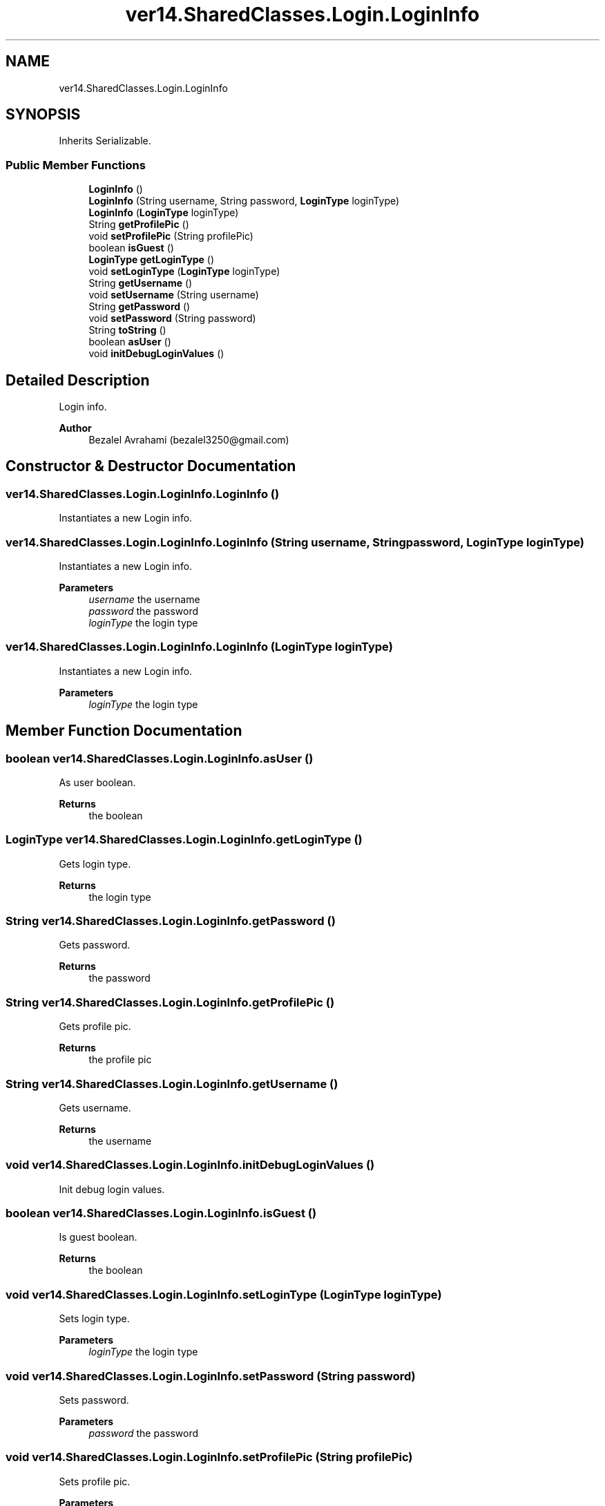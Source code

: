 .TH "ver14.SharedClasses.Login.LoginInfo" 3 "Sun Apr 24 2022" "My Project" \" -*- nroff -*-
.ad l
.nh
.SH NAME
ver14.SharedClasses.Login.LoginInfo
.SH SYNOPSIS
.br
.PP
.PP
Inherits Serializable\&.
.SS "Public Member Functions"

.in +1c
.ti -1c
.RI "\fBLoginInfo\fP ()"
.br
.ti -1c
.RI "\fBLoginInfo\fP (String username, String password, \fBLoginType\fP loginType)"
.br
.ti -1c
.RI "\fBLoginInfo\fP (\fBLoginType\fP loginType)"
.br
.ti -1c
.RI "String \fBgetProfilePic\fP ()"
.br
.ti -1c
.RI "void \fBsetProfilePic\fP (String profilePic)"
.br
.ti -1c
.RI "boolean \fBisGuest\fP ()"
.br
.ti -1c
.RI "\fBLoginType\fP \fBgetLoginType\fP ()"
.br
.ti -1c
.RI "void \fBsetLoginType\fP (\fBLoginType\fP loginType)"
.br
.ti -1c
.RI "String \fBgetUsername\fP ()"
.br
.ti -1c
.RI "void \fBsetUsername\fP (String username)"
.br
.ti -1c
.RI "String \fBgetPassword\fP ()"
.br
.ti -1c
.RI "void \fBsetPassword\fP (String password)"
.br
.ti -1c
.RI "String \fBtoString\fP ()"
.br
.ti -1c
.RI "boolean \fBasUser\fP ()"
.br
.ti -1c
.RI "void \fBinitDebugLoginValues\fP ()"
.br
.in -1c
.SH "Detailed Description"
.PP 
Login info\&.
.PP
\fBAuthor\fP
.RS 4
Bezalel Avrahami (bezalel3250@gmail.com) 
.RE
.PP

.SH "Constructor & Destructor Documentation"
.PP 
.SS "ver14\&.SharedClasses\&.Login\&.LoginInfo\&.LoginInfo ()"
Instantiates a new Login info\&. 
.SS "ver14\&.SharedClasses\&.Login\&.LoginInfo\&.LoginInfo (String username, String password, \fBLoginType\fP loginType)"
Instantiates a new Login info\&.
.PP
\fBParameters\fP
.RS 4
\fIusername\fP the username 
.br
\fIpassword\fP the password 
.br
\fIloginType\fP the login type 
.RE
.PP

.SS "ver14\&.SharedClasses\&.Login\&.LoginInfo\&.LoginInfo (\fBLoginType\fP loginType)"
Instantiates a new Login info\&.
.PP
\fBParameters\fP
.RS 4
\fIloginType\fP the login type 
.RE
.PP

.SH "Member Function Documentation"
.PP 
.SS "boolean ver14\&.SharedClasses\&.Login\&.LoginInfo\&.asUser ()"
As user boolean\&.
.PP
\fBReturns\fP
.RS 4
the boolean 
.RE
.PP

.SS "\fBLoginType\fP ver14\&.SharedClasses\&.Login\&.LoginInfo\&.getLoginType ()"
Gets login type\&.
.PP
\fBReturns\fP
.RS 4
the login type 
.RE
.PP

.SS "String ver14\&.SharedClasses\&.Login\&.LoginInfo\&.getPassword ()"
Gets password\&.
.PP
\fBReturns\fP
.RS 4
the password 
.RE
.PP

.SS "String ver14\&.SharedClasses\&.Login\&.LoginInfo\&.getProfilePic ()"
Gets profile pic\&.
.PP
\fBReturns\fP
.RS 4
the profile pic 
.RE
.PP

.SS "String ver14\&.SharedClasses\&.Login\&.LoginInfo\&.getUsername ()"
Gets username\&.
.PP
\fBReturns\fP
.RS 4
the username 
.RE
.PP

.SS "void ver14\&.SharedClasses\&.Login\&.LoginInfo\&.initDebugLoginValues ()"
Init debug login values\&. 
.SS "boolean ver14\&.SharedClasses\&.Login\&.LoginInfo\&.isGuest ()"
Is guest boolean\&.
.PP
\fBReturns\fP
.RS 4
the boolean 
.RE
.PP

.SS "void ver14\&.SharedClasses\&.Login\&.LoginInfo\&.setLoginType (\fBLoginType\fP loginType)"
Sets login type\&.
.PP
\fBParameters\fP
.RS 4
\fIloginType\fP the login type 
.RE
.PP

.SS "void ver14\&.SharedClasses\&.Login\&.LoginInfo\&.setPassword (String password)"
Sets password\&.
.PP
\fBParameters\fP
.RS 4
\fIpassword\fP the password 
.RE
.PP

.SS "void ver14\&.SharedClasses\&.Login\&.LoginInfo\&.setProfilePic (String profilePic)"
Sets profile pic\&.
.PP
\fBParameters\fP
.RS 4
\fIprofilePic\fP the profile pic 
.RE
.PP

.SS "void ver14\&.SharedClasses\&.Login\&.LoginInfo\&.setUsername (String username)"
Sets username\&.
.PP
\fBParameters\fP
.RS 4
\fIusername\fP the username 
.RE
.PP

.SS "String ver14\&.SharedClasses\&.Login\&.LoginInfo\&.toString ()"
To string string\&.
.PP
\fBReturns\fP
.RS 4
the string 
.RE
.PP


.SH "Author"
.PP 
Generated automatically by Doxygen for My Project from the source code\&.
